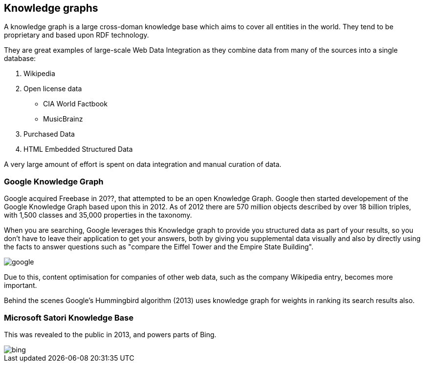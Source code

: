 == Knowledge graphs

A knowledge graph is a large cross-doman knowledge base which aims to cover all entities in the world. They tend to be proprietary and based upon RDF technology. 

They are great examples of large-scale Web Data Integration as they combine data from many of the sources into a single database:

1. Wikipedia
2. Open license data
** CIA World Factbook
** MusicBrainz
3. Purchased Data
4. HTML Embedded Structured Data

A very large amount of effort is spent on data integration and manual curation of data.

=== Google Knowledge Graph

Google acquired Freebase in 20??, that attempted to be an open Knowledge Graph. Google then started developement of the Google Knowledge Graph based upon this in 2012. As of 2012 there are 570 million objects described by over 18 billion triples, with 1,500 classes and 35,000 properties in the taxonomy.

When you are searching, Google leverages this Knowledge graph to provide you structured data as part of your results, so you don't have to leave their application to get your answers, both by giving you supplemental data visually and also by directly using the facts to answer questions such as "compare the Eiffel Tower and the Empire State Building".


image::google.png[]

Due to this, content optimisation for companies of other web data, such as the company Wikipedia entry, becomes more important.

Behind the scenes Google's Hummingbird algorithm (2013) uses knowledge graph for weights in ranking its search results also.

=== Microsoft Satori Knowledge Base

This was revealed to the public in 2013, and powers parts of Bing.

image::bing.png[]
